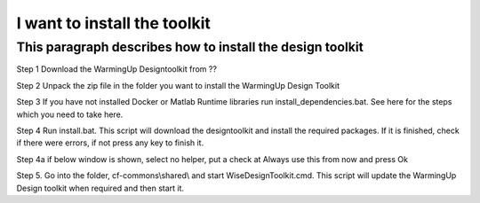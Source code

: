 .. _Installation:

I want to install the toolkit
===========================================

This paragraph describes how to install the design toolkit
----------------------------------------------------------

Step 1 Download the WarmingUp Designtoolkit from ??

Step 2 Unpack the zip file in the folder you want to install the
WarmingUp Design Toolkit

|image0|

|image1|

Step 3 If you have not installed Docker or Matlab Runtime libraries run
install\_dependencies.bat. See here for the steps which you need to take
here.

Step 4 Run install.bat. This script will download the designtoolkit and
install the required packages. If it is finished, check if there were
errors, if not press any key to finish it.

|image2|

Step 4a if below window is shown, select no helper, put a check at
Always use this from now and press Ok

|image3|

Step 5. Go into the folder, cf-commons\\shared\\ and start
WiseDesignToolkit.cmd. This script will update the WarmingUp Design
toolkit when required and then start it.

.. |image0| image:: media/image1.png
   :width: 2.76165in
   :height: 2.21795in
.. |image1| image:: media/image2.png
   :width: 6.26806in
   :height: 2.22917in
.. |image2| image:: media/image3.png
   :width: 6.26806in
   :height: 2.71319in
.. |image3| image:: media/image4.png
   :width: 3.87534in
   :height: 4.22537in
